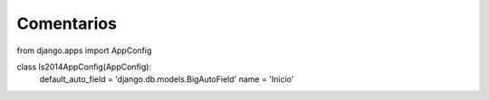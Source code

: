 Comentarios
============

from django.apps import AppConfig


class Is2014AppConfig(AppConfig):
    default_auto_field = 'django.db.models.BigAutoField'
    name = 'Inicio'